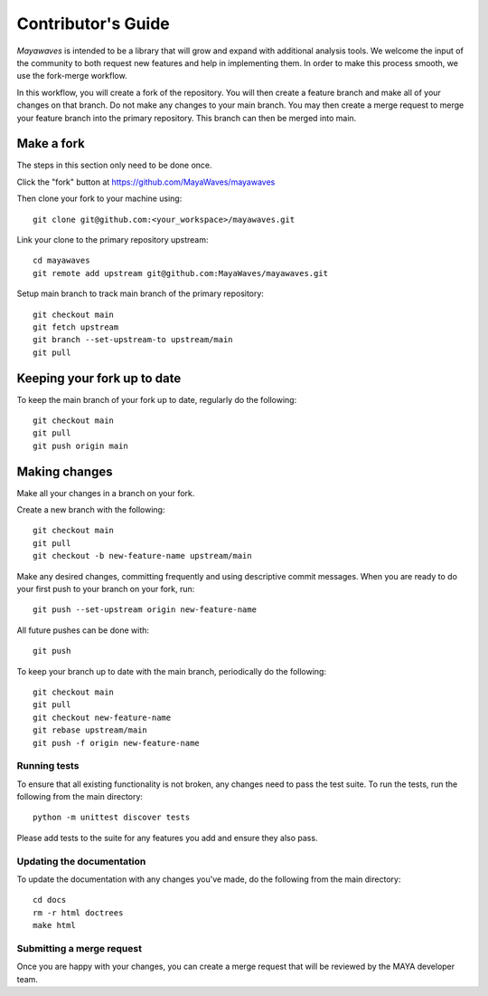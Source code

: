 .. Mayawaves documentation master file, created by
   sphinx-quickstart on Thu May  6 10:28:27 2021.
   You can adapt this file completely to your liking, but it should at least
   contain the root `toctree` directive.

Contributor's Guide
=====================================

`Mayawaves` is intended to be a library that will grow and expand with additional analysis tools. We welcome the
input of the community to both request new features and help in implementing them. In order to make this process smooth, we use the fork-merge
workflow.

In this workflow, you will create a fork of the repository.
You will then create a feature branch and make all of your changes on that branch.
Do not make any changes to your main branch.
You may then create a merge request to merge your feature branch into the primary repository.
This branch can then be merged into main.

Make a fork
-----------
The steps in this section only need to be done once.

Click the "fork" button at https://github.com/MayaWaves/mayawaves

Then clone your fork to your machine using::

    git clone git@github.com:<your_workspace>/mayawaves.git

Link your clone to the primary repository upstream::

    cd mayawaves
    git remote add upstream git@github.com:MayaWaves/mayawaves.git

Setup main branch to track main branch of the primary repository::

    git checkout main
    git fetch upstream
    git branch --set-upstream-to upstream/main
    git pull

Keeping your fork up to date
----------------------------
To keep the main branch of your fork up to date, regularly do the following::

    git checkout main
    git pull
    git push origin main


Making changes
--------------
Make all your changes in a branch on your fork.

Create a new branch with the following::

    git checkout main
    git pull
    git checkout -b new-feature-name upstream/main

Make any desired changes, committing frequently and using descriptive commit messages.
When you are ready to do your first push to your branch on your fork, run::

    git push --set-upstream origin new-feature-name

All future pushes can be done with::

    git push

To keep your branch up to date with the main branch, periodically do the following::

    git checkout main
    git pull
    git checkout new-feature-name
    git rebase upstream/main
    git push -f origin new-feature-name

Running tests
^^^^^^^^^^^^^
To ensure that all existing functionality is not broken, any changes need to pass the test suite.
To run the tests, run the following from the main directory::

    python -m unittest discover tests

Please add tests to the suite for any features you add and ensure they also pass.

Updating the documentation
^^^^^^^^^^^^^^^^^^^^^^^^^^
To update the documentation with any changes you've made, do the following from the main directory::

    cd docs
    rm -r html doctrees
    make html

Submitting a merge request
^^^^^^^^^^^^^^^^^^^^^^^^^^
Once you are happy with your changes, you can create a merge request that will be reviewed by the MAYA developer team.
